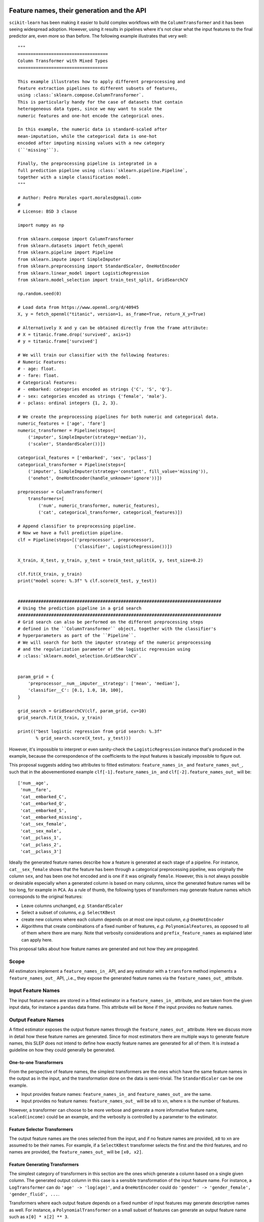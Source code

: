  .. _slep_007:

===========================================
Feature names, their generation and the API
===========================================

``scikit-learn`` has been making it easier to build complex workflows with the
``ColumnTransformer`` and it has been seeing widespread adoption. However,
using it results in pipelines where it's not clear what the input features to
the final predictor are, even more so than before. The following example
illustrates that very well::


    """
    ===================================
    Column Transformer with Mixed Types
    ===================================

    This example illustrates how to apply different preprocessing and
    feature extraction pipelines to different subsets of features,
    using :class:`sklearn.compose.ColumnTransformer`.
    This is particularly handy for the case of datasets that contain
    heterogeneous data types, since we may want to scale the
    numeric features and one-hot encode the categorical ones.

    In this example, the numeric data is standard-scaled after
    mean-imputation, while the categorical data is one-hot
    encoded after imputing missing values with a new category
    (``'missing'``).

    Finally, the preprocessing pipeline is integrated in a
    full prediction pipeline using :class:`sklearn.pipeline.Pipeline`,
    together with a simple classification model.
    """

    # Author: Pedro Morales <part.morales@gmail.com>
    #
    # License: BSD 3 clause

    import numpy as np

    from sklearn.compose import ColumnTransformer
    from sklearn.datasets import fetch_openml
    from sklearn.pipeline import Pipeline
    from sklearn.impute import SimpleImputer
    from sklearn.preprocessing import StandardScaler, OneHotEncoder
    from sklearn.linear_model import LogisticRegression
    from sklearn.model_selection import train_test_split, GridSearchCV

    np.random.seed(0)

    # Load data from https://www.openml.org/d/40945
    X, y = fetch_openml("titanic", version=1, as_frame=True, return_X_y=True)

    # Alternatively X and y can be obtained directly from the frame attribute:
    # X = titanic.frame.drop('survived', axis=1)
    # y = titanic.frame['survived']

    # We will train our classifier with the following features:
    # Numeric Features:
    # - age: float.
    # - fare: float.
    # Categorical Features:
    # - embarked: categories encoded as strings {'C', 'S', 'Q'}.
    # - sex: categories encoded as strings {'female', 'male'}.
    # - pclass: ordinal integers {1, 2, 3}.

    # We create the preprocessing pipelines for both numeric and categorical data.
    numeric_features = ['age', 'fare']
    numeric_transformer = Pipeline(steps=[
        ('imputer', SimpleImputer(strategy='median')),
        ('scaler', StandardScaler())])

    categorical_features = ['embarked', 'sex', 'pclass']
    categorical_transformer = Pipeline(steps=[
        ('imputer', SimpleImputer(strategy='constant', fill_value='missing')),
        ('onehot', OneHotEncoder(handle_unknown='ignore'))])

    preprocessor = ColumnTransformer(
        transformers=[
            ('num', numeric_transformer, numeric_features),
            ('cat', categorical_transformer, categorical_features)])

    # Append classifier to preprocessing pipeline.
    # Now we have a full prediction pipeline.
    clf = Pipeline(steps=[('preprocessor', preprocessor),
                          ('classifier', LogisticRegression())])

    X_train, X_test, y_train, y_test = train_test_split(X, y, test_size=0.2)

    clf.fit(X_train, y_train)
    print("model score: %.3f" % clf.score(X_test, y_test))


    ###############################################################################
    # Using the prediction pipeline in a grid search
    ###############################################################################
    # Grid search can also be performed on the different preprocessing steps
    # defined in the ``ColumnTransformer`` object, together with the classifier's
    # hyperparameters as part of the ``Pipeline``.
    # We will search for both the imputer strategy of the numeric preprocessing
    # and the regularization parameter of the logistic regression using
    # :class:`sklearn.model_selection.GridSearchCV`.


    param_grid = {
        'preprocessor__num__imputer__strategy': ['mean', 'median'],
        'classifier__C': [0.1, 1.0, 10, 100],
    }

    grid_search = GridSearchCV(clf, param_grid, cv=10)
    grid_search.fit(X_train, y_train)

    print(("best logistic regression from grid search: %.3f"
           % grid_search.score(X_test, y_test)))


However, it's impossible to interpret or even sanity-check the
``LogisticRegression`` instance that's produced in the example, because the
correspondence of the coefficients to the input features is basically
impossible to figure out.

This proposal suggests adding two attributes to fitted estimators:
``feature_names_in_`` and ``feature_names_out_``, such that in the
abovementioned example ``clf[-1].feature_names_in_`` and
``clf[-2].feature_names_out_`` will be::

    ['num__age',
     'num__fare',
     'cat__embarked_C',
     'cat__embarked_Q',
     'cat__embarked_S',
     'cat__embarked_missing',
     'cat__sex_female',
     'cat__sex_male',
     'cat__pclass_1',
     'cat__pclass_2',
     'cat__pclass_3']

Ideally the generated feature names describe how a feature is generated at each
stage of a pipeline. For instance, ``cat__sex_female`` shows that the feature
has been through a categorical preprocessing pipeline, was originally the
column ``sex``, and has been one hot encoded and is one if it was originally
``female``. However, this is not always possible or desirable especially when a
generated column is based on many columns, since the generated feature names
will be too long, for example in ``PCA``. As a rule of thumb, the following
types of transformers may generate feature names which corresponds to the
original features:

- Leave columns unchanged, *e.g.* ``StandardScaler``
- Select a subset of columns, *e.g.* ``SelectKBest``
- create new columns where each column depends on at most one input column,
  *e.g* ``OneHotEncoder``
- Algorithms that create combinations of a fixed number of features, *e.g.*
  ``PolynomialFeatures``, as opposed to all of
  them where there are many. Note that verbosity considerations and
  ``prefix_feature_names`` as explained later can apply here.

This proposal talks about how feature names are generated and not how they are
propagated.

Scope
-----

All estimators implement a ``feature_names_in_`` API, and any estimator with a
``transform`` method implements a ``feature_names_out_`` API, _i.e._ they
expose the generated feature names via the ``feature_names_out_`` attribute.

Input Feature Names
-------------------

The input feature names are stored in a fitted estimator in a
``feature_names_in_`` attribute, and are taken from the given input data, for
instance a ``pandas`` data frame. This attribute will be ``None`` if the input
provides no feature names.

Output Feature Names
--------------------

A fitted estimator exposes the output feature names through the
``feature_names_out_`` attribute. Here we discuss more in detail how these
feature names are generated. Since for most estimators there are multiple ways
to generate feature names, this SLEP does not intend to define how exactly
feature names are generated for all of them. It is instead a guideline on how
they could generally be generated.

One-to-one Transformers
***********************

From the perspective of feature names, the simplest transformers are the ones
which have the same feature names in the output as in the input, and the
transformation done on the data is semi-trivial. The ``StandardScaler`` can be
one example.

- Input provides feature names: ``feature_names_in_`` and
  ``feature_names_out_`` are the same.
- Input provides no feature names: ``feature_names_out_`` will be ``x0`` to
  ``xn``, where ``n`` is the number of features.

However, a transformer can choose to be more verbose and generate a more
informative feature name, ``scaled(income)`` could be an example, and the
verbosity is controlled by a parameter to the estimator.

Feature Selector Transformers
*****************************

The output feature names are the ones selected from the input, and if no
feature names are provided, ``x0`` to ``xn`` are assumed to be their names. For
example, if a ``SelectKBest`` transformer selects the first and the third
features, and no names are provided, the ``feature_names_out_`` will be ``[x0,
x2]``.

Feature Generating Transformers
*******************************

The simplest category of transformers in this section are the ones which
generate a column based on a single given column. The generated output column
in this case is a sensible transformation of the input feature name. For
instance, a ``LogTransformer`` can do ``'age' -> 'log(age)'``, and a
``OneHotEncoder`` could do ``'gender' -> 'gender_female', 'gender_fluid',
...``.

Transformers where each output feature depends on a fixed number of input
features may generate descriptive names as well. For instance, a
``PolynomialTransformer`` on a small subset of features can generate an output
feature name such as ``x[0] * x[2] ** 3``.

And finally, the transformers where each output feature depends on many or all
input features, generate feature names which has the form of ``name0`` to
``namen``, where ``name`` represents the transformer. For instance, a ``PCA``
transformer will output ``[pca0, ..., pcan]``, ``n`` being the number of PCA
components.

Meta-Estimators
***************

Meta estimators can choose to prefix the output feature names given by the
estimators they are wrapping or not.

By default, ``Pipeline`` adds no prefix, *i.e* its ``feature_names_out_`` is
the same as the ``feature_names_out_`` of the last step, and ``None`` if the
last step is not a transformer.

``ColumnTransformer`` by default adds a prefix to the output feature names,
indicating the name of the transformer applied to them. If a column is in the output
as a part of ``passthrough``, it won't be prefixed since no operation has been
applied on it.

This is the default behavior, and it can be tuned by constructor parameters if
the meta estimator allows it. For instance, a ``prefix_feature_names=False``
may indicate that a ``ColumnTransformer`` should not prefix the generated
feature names with the name of the step.

Examples
--------

Here we include some examples to demonstrate the behavior of output feature
names::

    100 features (no names) -> PCA(n_components=3)
    feature_names_out_: [pca0, pca1, pca2]


    100 features (no names) -> SelectKBest(k=3)
    feature_names_out_: [x2, x17, x42]


    [f1, ..., f100] -> SelectKBest(k=3)
    feature_names_out_: [f2, f17, f42]


    [cat0] -> OneHotEncoder()
    feature_names_out_: [cat0_cat, cat0_dog, ...]


    [f1, ..., f100] -> Pipeline(
                           [SelectKBest(k=30),
                            PCA(n_components=3)]
                       )
    feature_names_out_: [pca0, pca1, pca2]


    [model, make, num0, ..., num100] ->
        ColumnTransformer(
            [('cat', Pipeline(SimpleImputer(), OneHotEncoder()),
              ['model', 'make']),
             ('num', Pipeline(SimpleImputer(), PCA(n_components=3)),
              ['num0', ..., 'num100'])]
        )
    feature_names_out_: ['cat_model_100', 'cat_model_200', ...,
                         'cat_make_ABC', 'cat_make_XYZ', ...,
                         'num_pca0', 'num_pca1', 'num_pca2']

However, the following examples produce a somewhat redundant feature names,
and hence the relevance of ``prefix_feature_names=False``::

    [model, make, num0, ..., num100] ->
        ColumnTransformer([
            ('ohe', OneHotEncoder(), ['model', 'make']),
            ('pca', PCA(n_components=3), ['num0', ..., 'num100'])
        ])
    feature_names_out_: ['ohe_model_100', 'ohe_model_200', ...,
                         'ohe_make_ABC', 'ohe_make_XYZ', ...,
                         'pca_pca0', 'pca_pca1', 'pca_pca2']

If desired, the user can remove the prefixes::

    [model, make, num0, ..., num100] ->
        make_column_transformer(
            (OneHotEncoder(), ['model', 'make']),
            (PCA(n_components=3), ['num0', ..., 'num100']),
            prefix_feature_names=False
        )
    feature_names_out_: ['model_100', 'model_200', ...,
                         'make_ABC', 'make_XYZ', ...,
                         'pca0', 'pca1', 'pca2']

Backward Compatibility
----------------------

All estimators should implement the ``feature_names_in_`` and
``feature_names_out_`` API. This is checked in ``check_estimator``, and the
transition is done with a ``FutureWarning`` to give time to third party
developers to implement the API.

Notes
-----

This SLEP also applies to `resamplers
<https://github.com/scikit-learn/enhancement_proposals/pull/15>`_ the same way
as transformers.
